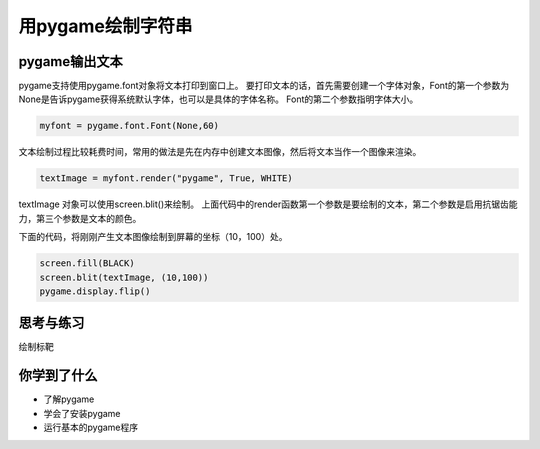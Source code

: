=======================
用pygame绘制字符串
=======================



--------------
pygame输出文本
--------------

pygame支持使用pygame.font对象将文本打印到窗口上。
要打印文本的话，首先需要创建一个字体对象，Font的第一个参数为None是告诉pygame获得系统默认字体，也可以是具体的字体名称。
Font的第二个参数指明字体大小。

.. code-block:: python

   myfont = pygame.font.Font(None,60)

文本绘制过程比较耗费时间，常用的做法是先在内存中创建文本图像，然后将文本当作一个图像来渲染。

.. code-block:: python

   textImage = myfont.render("pygame", True, WHITE)

textImage 对象可以使用screen.blit()来绘制。
上面代码中的render函数第一个参数是要绘制的文本，第二个参数是启用抗锯齿能力，第三个参数是文本的颜色。

下面的代码，将刚刚产生文本图像绘制到屏幕的坐标（10，100）处。

.. code-block:: python

   screen.fill(BLACK)
   screen.blit(textImage, (10,100))
   pygame.display.flip()


 
------------
思考与练习
------------

绘制标靶

------------
你学到了什么
------------

- 了解pygame
- 学会了安装pygame
- 运行基本的pygame程序

 












